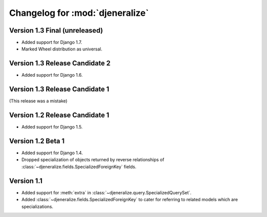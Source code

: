 ================================
Changelog for :mod:`djeneralize`
================================

Version 1.3 Final (unreleased)
==============================

- Added support for Django 1.7.
- Marked Wheel distribution as universal.


Version 1.3 Release Candidate 2
===============================

- Added support for Django 1.6.


Version 1.3 Release Candidate 1
===============================

(This release was a mistake)


Version 1.2 Release Candidate 1
===============================

- Added support for Django 1.5.


Version 1.2 Beta 1
==================

- Added support for Django 1.4.
- Dropped specialization of objects returned by reverse relationships
  of :class:`~djeneralize.fields.SpecializedForeignKey` fields.

Version 1.1
===========

- Added support for :meth:`extra` in :class:`~djeneralize.query.SpecializedQuerySet`.
- Added :class:`~djeneralize.fields.SpecializedForeignKey` to cater for
  referring to related models which are specializations.